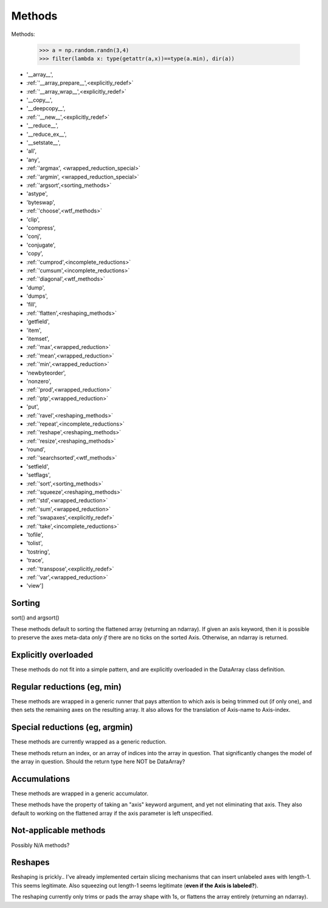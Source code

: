 .. testsetup::

    import numpy as np

=======
Methods
=======

Methods:

    >>> a = np.random.randn(3,4)
    >>> filter(lambda x: type(getattr(a,x))==type(a.min), dir(a))

* '__array__',
* :ref:`'__array_prepare__',<explicitly_redef>`
* :ref:`'__array_wrap__',<explicitly_redef>`
* '__copy__',
* '__deepcopy__',
* :ref:`'__new__',<explicitly_redef>`
* '__reduce__',
* '__reduce_ex__',
* '__setstate__',
* 'all',
* 'any',
* :ref:`'argmax', <wrapped_reduction_special>`
* :ref:`'argmin', <wrapped_reduction_special>`
* :ref:`'argsort',<sorting_methods>`
* 'astype',
* 'byteswap',
* :ref:`'choose',<wtf_methods>`
* 'clip',
* 'compress',
* 'conj',
* 'conjugate',
* 'copy',
* :ref:`'cumprod',<incomplete_reductions>`
* :ref:`'cumsum',<incomplete_reductions>`
* :ref:`'diagonal',<wtf_methods>`
* 'dump',
* 'dumps',
* 'fill',
* :ref:`'flatten',<reshaping_methods>`
* 'getfield',
* 'item',
* 'itemset',
* :ref:`'max',<wrapped_reduction>`
* :ref:`'mean',<wrapped_reduction>`
* :ref:`'min',<wrapped_reduction>`
* 'newbyteorder',
* 'nonzero',
* :ref:`'prod',<wrapped_reduction>`
* :ref:`'ptp',<wrapped_reduction>`
* 'put',
* :ref:`'ravel',<reshaping_methods>`
* :ref:`'repeat',<incomplete_reductions>`
* :ref:`'reshape',<reshaping_methods>`
* :ref:`'resize',<reshaping_methods>`
* 'round',
* :ref:`'searchsorted',<wtf_methods>`
* 'setfield',
* 'setflags',
* :ref:`'sort',<sorting_methods>`
* :ref:`'squeeze',<reshaping_methods>`
* :ref:`'std',<wrapped_reduction>`
* :ref:`'sum',<wrapped_reduction>`
* :ref:`'swapaxes',<explicitly_redef>`
* :ref:`'take',<incomplete_reductions>`
* 'tofile',
* 'tolist',
* 'tostring',
* 'trace',
* :ref:`'transpose',<explicitly_redef>`
* :ref:`'var',<wrapped_reduction>`
* 'view']

.. _sorting_methods:

Sorting
-------

sort() and argsort()

These methods default to sorting the flattened array (returning an
ndarray). If given an axis keyword, then it is possible to preserve
the axes meta-data *only if* there are no ticks on the sorted
Axis. Otherwise, an ndarray is returned.

.. _explicitly_redef:

Explicitly overloaded
---------------------

These methods do not fit into a simple pattern, and are explicitly overloaded
in the DataArray class definition.

.. _wrapped_reduction:

Regular reductions (eg, min)
----------------------------

These methods are wrapped in a generic runner that pays attention to which axis
is being trimmed out (if only one), and then sets the remaining axes on the
resulting array. It also allows for the translation of Axis-name to Axis-index.

.. _wrapped_reduction_special:

Special reductions (eg, argmin)
-------------------------------

These methods are currently wrapped as a generic reduction. 

These methods return an index, or an array of indices into the array in
question. That significantly changes the model of the array in question. Should
the return type here NOT be DataArray?

.. _incomplete_reductions:

Accumulations
-------------

These methods are wrapped in a generic accumulator.

These methods have the property of taking an "axis" keyword argument, and yet
not eliminating that axis. They also default to working on the flattened array
if the axis parameter is left unspecified.

.. _wtf_methods:

Not-applicable methods
----------------------

Possibly N/A methods?

.. _reshaping_methods:

Reshapes
--------

Reshaping is prickly.. I've already implemented certain slicing
mechanisms that can insert unlabeled axes with length-1. This seems
legitimate. Also squeezing out length-1 seems legitimate (**even if
the Axis is labeled?**). 

The reshaping currently only trims or pads the array shape with 1s, or
flattens the array entirely (returning an ndarray).


